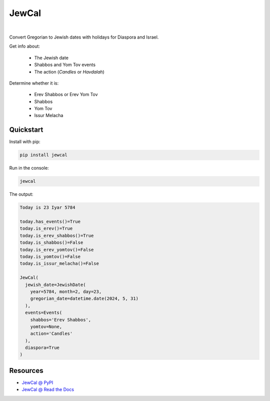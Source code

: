 .. include_title_start

JewCal
======

.. include_title_end



.. image:: https://github.com/essel-dev/jewcal/actions/workflows/tests.yml/badge.svg
    :target: https://github.com/essel-dev/jewcal/actions/workflows/tests.yml
    :alt: Tests Status
.. image:: https://github.com/essel-dev/jewcal/actions/workflows/pypi.yml/badge.svg
    :target: https://github.com/essel-dev/jewcal/actions/workflows/pypi.yml
    :alt: PyPi Status
.. image:: https://readthedocs.org/projects/jewcal/badge/?version=stable
    :target: https://jewcal.readthedocs.io/en/stable/?badge=stable
    :alt: Documentation Status

|



.. include_intro_start

Convert Gregorian to Jewish dates with holidays for Diaspora and Israel.

Get info about:

  * The Jewish date
  * Shabbos and Yom Tov events
  * The action (`Candles` or `Havdalah`)


Determine whether it is:

  * Erev Shabbos or Erev Yom Tov
  * Shabbos
  * Yom Tov
  * Issur Melacha


.. include_intro_end



.. include_quickstart_start

Quickstart
----------

Install with pip:

.. code-block:: bash

  pip install jewcal


Run in the console:

.. code-block:: bash

  jewcal


The output:

.. code-block:: console

  Today is 23 Iyar 5784

  today.has_events()=True
  today.is_erev()=True
  today.is_erev_shabbos()=True
  today.is_shabbos()=False
  today.is_erev_yomtov()=False
  today.is_yomtov()=False
  today.is_issur_melacha()=False

  JewCal(
    jewish_date=JewishDate(
      year=5784, month=2, day=23,
      gregorian_date=datetime.date(2024, 5, 31)
    ),
    events=Events(
      shabbos='Erev Shabbos',
      yomtov=None,
      action='Candles'
    ),
    diaspora=True
  )


.. include_quickstart_end


Resources
---------

- `JewCal @ PyPI <https://pypi.org/project/jewcal/>`_
- `JewCal @ Read the Docs <https://jewcal.readthedocs.io/>`_
